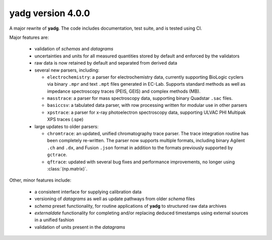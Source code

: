 **yadg** version 4.0.0
``````````````````````
.. image:: https://img.shields.io/static/v1?label=yadg&message=v4.0.0&color=blue&logo=github
    :target: https://github.com/PeterKraus/yadg/tree/4.0.0
.. image:: https://img.shields.io/static/v1?label=yadg&message=v4.0.0&color=blue&logo=pypi
    :target: https://pypi.org/project/yadg/4.0.0/
.. image:: https://img.shields.io/static/v1?label=release%20date&message=2022-01-19&color=red&logo=pypi

A major rewrite of **yadg**. The code includes documentation, test suite, and is tested
using CI.

Major features are:

  - validation of `schemas` and `datagrams`
  - uncertainties and units for all measured quantities stored by default and enforced
    by the validators
  - raw data is now retained by default and separated from derived data
  - several new parsers, including:

    - ``electrochemistry``: a parser for electrochemistry data, currently supporting
      BioLogic cyclers via binary ``.mpr`` and text ``.mpt`` files generated in EC-Lab.
      Supports standard methods as well as impedance spectroscopy traces (PEIS, GEIS)
      and complex methods (MB).
    - ``masstrace``: a parser for mass spectroscopy data, supporting binary Quadstar 
      ``.sac`` files.
    - ``basiccsv``: a tabulated data parser, with row processing written for modular
      use in other parsers
    - ``xpstrace``: a parser for x-ray photoelectron spectroscopy data, supporting
      ULVAC PHI Multipak XPS traces (.spe)

  - large updates to older parsers:

    - ``chromtrace``: an updated, unified chromatography trace parser. The trace 
      integration routine has been completely re-written. The parser now supports
      multiple formats, including binary Agilent ``.ch`` and ``.dx``, and Fusion
      ``.json`` format in addition to the formats previously supported by ``gctrace``.
    - ``qftrace``: updated with several bug fixes and performance improvements, 
      no longer using :class:`(np.matrix)`.

Other, minor features include:

  - a consistent interface for supplying calibration data
  - versioning of `datagrams` as well as update pathways from older `schema` files
  - `schema` preset functionality, for routine applications of **yadg** to structured
    raw data archives
  - `externaldate` functionality for completing and/or replacing deduced timestamps
    using external sources in a unified fashion
  - validation of units present in the `datagrams`
